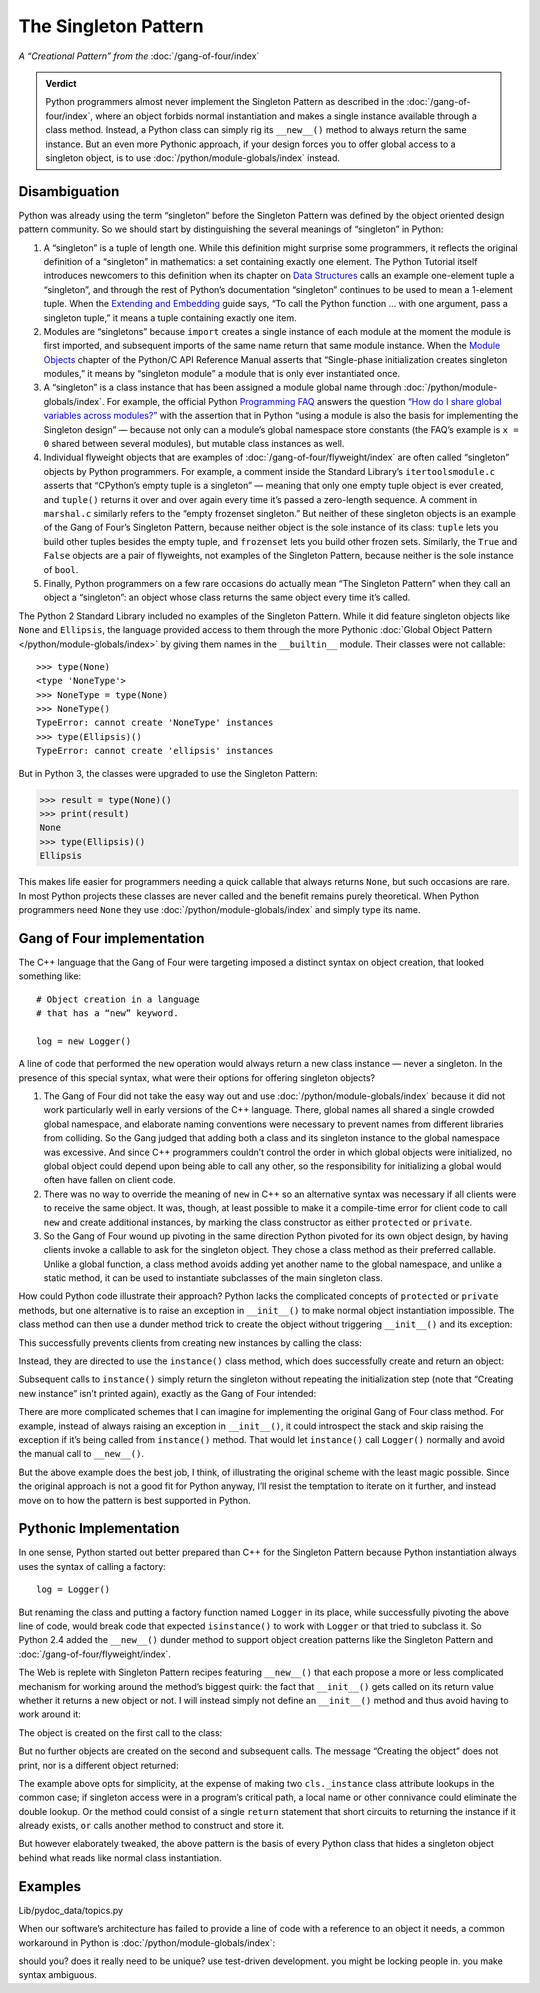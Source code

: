 
=======================
 The Singleton Pattern
=======================

.. TODO add to Global Object that the Python FAQ calls it a singleton object
   https://docs.python.org/3/faq/programming.html#how-do-i-share-global-variables-across-modules

*A “Creational Pattern” from the* :doc:`/gang-of-four/index`

.. admonition:: Verdict

   Python programmers almost never implement the Singleton Pattern
   as described in the :doc:`/gang-of-four/index`,
   where an object forbids normal instantiation
   and makes a single instance available through a class method.
   Instead, a Python class can simply rig its ``__new__()`` method
   to always return the same instance.
   But an even more Pythonic approach,
   if your design forces you to offer global access to a singleton object,
   is to use :doc:`/python/module-globals/index` instead.

Disambiguation
==============

Python was already using the term “singleton”
before the Singleton Pattern was defined by
the object oriented design pattern community.
So we should start by distinguishing the several meanings
of “singleton” in Python:

1. A “singleton” is a tuple of length one.
   While this definition might surprise some programmers,
   it reflects the original definition of a “singleton” in mathematics:
   a set containing exactly one element.
   The Python Tutorial itself introduces newcomers to this definition
   when its chapter on `Data Structures
   <https://docs.python.org/3/tutorial/datastructures.html>`_
   calls an example one-element tuple a “singleton”,
   and through the rest of Python’s documentation
   “singleton” continues to be used to mean a 1-element tuple.
   When the `Extending and Embedding <https://docs.python.org/3/extending/extending.html#calling-python-functions-from-c>`_
   guide says,
   “To call the Python function … with one argument,
   pass a singleton tuple,”
   it means a tuple containing exactly one item.

2. Modules are “singletons”
   because ``import`` creates a single instance of each module
   at the moment the module is first imported,
   and subsequent imports of the same name
   return that same module instance.
   When the `Module Objects <https://docs.python.org/3/c-api/module.html>`_
   chapter of the Python/C API Reference Manual
   asserts that “Single-phase initialization creates singleton modules,”
   it means by “singleton module” a module that is only ever instantiated once.

3. A “singleton” is a class instance
   that has been assigned a module global name
   through :doc:`/python/module-globals/index`.
   For example, the official Python
   `Programming FAQ <https://docs.python.org/3/faq/programming.html>`_
   answers the question
   `“How do I share global variables across modules?”
   <https://docs.python.org/3/faq/programming.html#how-do-i-share-global-variables-across-modules>`_
   with the assertion that in Python
   “using a module is also the basis for implementing the Singleton design” —
   because not only can a module’s global namespace store constants
   (the FAQ’s example is ``x = 0`` shared between several modules),
   but mutable class instances as well.

4. Individual flyweight objects
   that are examples of :doc:`/gang-of-four/flyweight/index`
   are often called “singleton” objects by Python programmers.
   For example, a comment inside the Standard Library’s ``itertoolsmodule.c``
   asserts that “CPython’s empty tuple is a singleton” —
   meaning that only one empty tuple object is ever created,
   and ``tuple()`` returns it over and over again
   every time it’s passed a zero-length sequence.
   A comment in ``marshal.c`` similarly refers
   to the “empty frozenset singleton.”
   But neither of these singleton objects
   is an example of the Gang of Four’s Singleton Pattern,
   because neither object is the sole instance of its class:
   ``tuple`` lets you build other tuples besides the empty tuple,
   and ``frozenset`` lets you build other frozen sets.
   Similarly, the ``True`` and ``False`` objects are a pair of flyweights,
   not examples of the Singleton Pattern,
   because neither is the sole instance of ``bool``.

5. Finally, Python programmers on a few rare occasions
   do actually mean “The Singleton Pattern”
   when they call an object a “singleton”:
   an object whose class returns the same object
   every time it’s called.

The Python 2 Standard Library included no examples of the Singleton Pattern.
While it did feature singleton objects like ``None`` and ``Ellipsis``,
the language provided access to them through the more Pythonic
:doc:`Global Object Pattern </python/module-globals/index>`
by giving them names in the ``__builtin__`` module.
Their classes were not callable:

::

    >>> type(None)
    <type 'NoneType'>
    >>> NoneType = type(None)
    >>> NoneType()
    TypeError: cannot create 'NoneType' instances
    >>> type(Ellipsis)()
    TypeError: cannot create 'ellipsis' instances

But in Python 3, the classes were upgraded to use the Singleton Pattern:

>>> result = type(None)()
>>> print(result)
None
>>> type(Ellipsis)()
Ellipsis

This makes life easier for programmers
needing a quick callable that always returns ``None``,
but such occasions are rare.
In most Python projects these classes are never called
and the benefit remains purely theoretical.
When Python programmers need ``None``
they use :doc:`/python/module-globals/index`
and simply type its name.

Gang of Four implementation
===========================

The C++ language that the Gang of Four were targeting
imposed a distinct syntax on object creation,
that looked something like::

    # Object creation in a language
    # that has a “new” keyword.

    log = new Logger()

A line of code that performed the ``new`` operation
would always return a new class instance —
never a singleton.
In the presence of this special syntax,
what were their options for offering singleton objects?

1. The Gang of Four did not take the easy way out
   and use :doc:`/python/module-globals/index`
   because it did not work particularly well
   in early versions of the C++ language.
   There, global names all shared a single crowded global namespace,
   and elaborate naming conventions were necessary
   to prevent names from different libraries from colliding.
   So the Gang judged that adding both a class and its singleton instance
   to the global namespace was excessive.
   And since C++ programmers couldn’t control the order
   in which global objects were initialized,
   no global object could depend upon being able to call any other,
   so the responsibility for initializing a global
   would often have fallen on client code.

2. There was no way to override the meaning of ``new`` in C++
   so an alternative syntax was necessary
   if all clients were to receive the same object.
   It was, though, at least possible to make it a compile-time error
   for client code to call ``new`` and create additional instances,
   by marking the class constructor as either ``protected`` or ``private``.

3. So the Gang of Four wound up pivoting
   in the same direction Python pivoted for its own object design,
   by having clients invoke a callable to ask for the singleton object.
   They chose a class method as their preferred callable.
   Unlike a global function,
   a class method avoids adding yet another name to the global namespace,
   and unlike a static method,
   it can be used to instantiate subclasses of the main singleton class.

How could Python code illustrate their approach?
Python lacks the complicated concepts of ``protected`` or ``private`` methods,
but one alternative is to raise an exception in ``__init__()``
to make normal object instantiation impossible.
The class method can then use a dunder method trick
to create the object without triggering ``__init__()`` and its exception:

.. testcode::

    # What the Gang of Four’s original Singleton Pattern
    # might look like in Python.

    class Logger(object):
        _instance = None

        def __init__(self):
            raise RuntimeError('Call instance() instead')

        @classmethod
        def instance(cls):
            if cls._instance is None:
                print('Creating new instance')
                cls._instance = cls.__new__(cls)
                # Put any initialization here.
            return cls._instance

.. testcode::
   :hide:

   def fake_repr(self):
       return '<Logger object at 0x7f0ff5e7c080>'

   Logger.__repr__ = fake_repr

This successfully prevents clients
from creating new instances by calling the class:

.. testcode::

    log = Logger()

.. testoutput::

    Traceback (most recent call last):
      ...
    RuntimeError: Call instance() instead

Instead, they are directed to use the ``instance()`` class method,
which does successfully create and return an object:

.. testcode::

    log1 = Logger.instance()
    print(log1)

.. testoutput::

    Creating new instance
    <Logger object at 0x7f0ff5e7c080>

Subsequent calls to ``instance()`` simply return the singleton
without repeating the initialization step
(note that “Creating new instance” isn’t printed again),
exactly as the Gang of Four intended:

.. testcode::

    log2 = Logger.instance()
    print(log2)
    print('Are they the same object?', log1 is log2)

.. testoutput::

    <Logger object at 0x7f0ff5e7c080>
    Are they the same object? True

There are more complicated schemes that I can imagine
for implementing the original Gang of Four class method.
For example, instead of always raising an exception in ``__init__()``,
it could introspect the stack and skip raising the exception
if it’s being called from ``instance()`` method.
That would let ``instance()`` call ``Logger()`` normally
and avoid the manual call to ``__new__()``.

But the above example does the best job, I think,
of illustrating the original scheme with the least magic possible.
Since the original approach is not a good fit for Python anyway,
I’ll resist the temptation to iterate on it further,
and instead move on to how the pattern is best supported in Python.

Pythonic Implementation
=======================

In one sense,
Python started out better prepared than C++ for the Singleton Pattern
because Python instantiation always uses the syntax of calling a factory::

    log = Logger()

But renaming the class
and putting a factory function named ``Logger`` in its place,
while successfully pivoting the above line of code,
would break code that expected ``isinstance()`` to work with ``Logger``
or that tried to subclass it.
So Python 2.4 added the ``__new__()`` dunder method
to support object creation patterns
like the Singleton Pattern and :doc:`/gang-of-four/flyweight/index`.

The Web is replete with Singleton Pattern recipes featuring ``__new__()``
that each propose a more or less complicated mechanism
for working around the method’s biggest quirk:
the fact that ``__init__()`` gets called on its return value
whether it returns a new object or not.
I will instead simply not define an ``__init__()`` method
and thus avoid having to work around it:

.. testcode::

    class Logger(object):
        _instance = None

        def __new__(cls):
            if cls._instance is None:
                print('Creating the object')
                cls._instance = super(Logger, cls).__new__(cls)
                # Put any initialization here.
            return cls._instance

.. testcode::
   :hide:

   def fake_repr(self):
       return '<Logger object at 0x7fa8e9cf7f60>'

   Logger.__repr__ = fake_repr

The object is created on the first call to the class:

.. testcode::

    log1 = Logger()
    print(log1)

.. testoutput::

    Creating the object
    <Logger object at 0x7fa8e9cf7f60>

But no further objects are created on the second and subsequent calls.
The message “Creating the object” does not print,
nor is a different object returned:

.. testcode::

    log2 = Logger()
    print(log2)
    print('Are they the same object?', log1 is log2)

.. testoutput::

    <Logger object at 0x7fa8e9cf7f60>
    Are they the same object? True

The example above opts for simplicity,
at the expense of making two ``cls._instance`` class attribute lookups
in the common case;
if singleton access were in a program’s critical path,
a local name or other connivance could eliminate the double lookup.
Or the method could consist of a single ``return`` statement
that short circuits to returning the instance if it already exists,
``or`` calls another method to construct and store it.

But however elaborately tweaked,
the above pattern is the basis of every Python class
that hides a singleton object
behind what reads like normal class instantiation.

Examples
========

Lib/pydoc_data/topics.py


.. Doc/library/marshal.rst:46:singletons :const:`None`, and :exc:`StopIteration` can also be
   Doc/c-api/module.rst:258:singletons: if the *sys.modules* entry is removed and the module is re-imported,
   Doc/library/enum.rst:1026:The most interesting thing about Enum members is that they are singletons.

When our software’s architecture
has failed to provide a line of code
with a reference to an object it needs,
a common workaround in Python
is :doc:`/python/module-globals/index`:

should you?
does it really need to be unique?
use test-driven development.
you might be locking people in.
you make syntax ambiguous.
